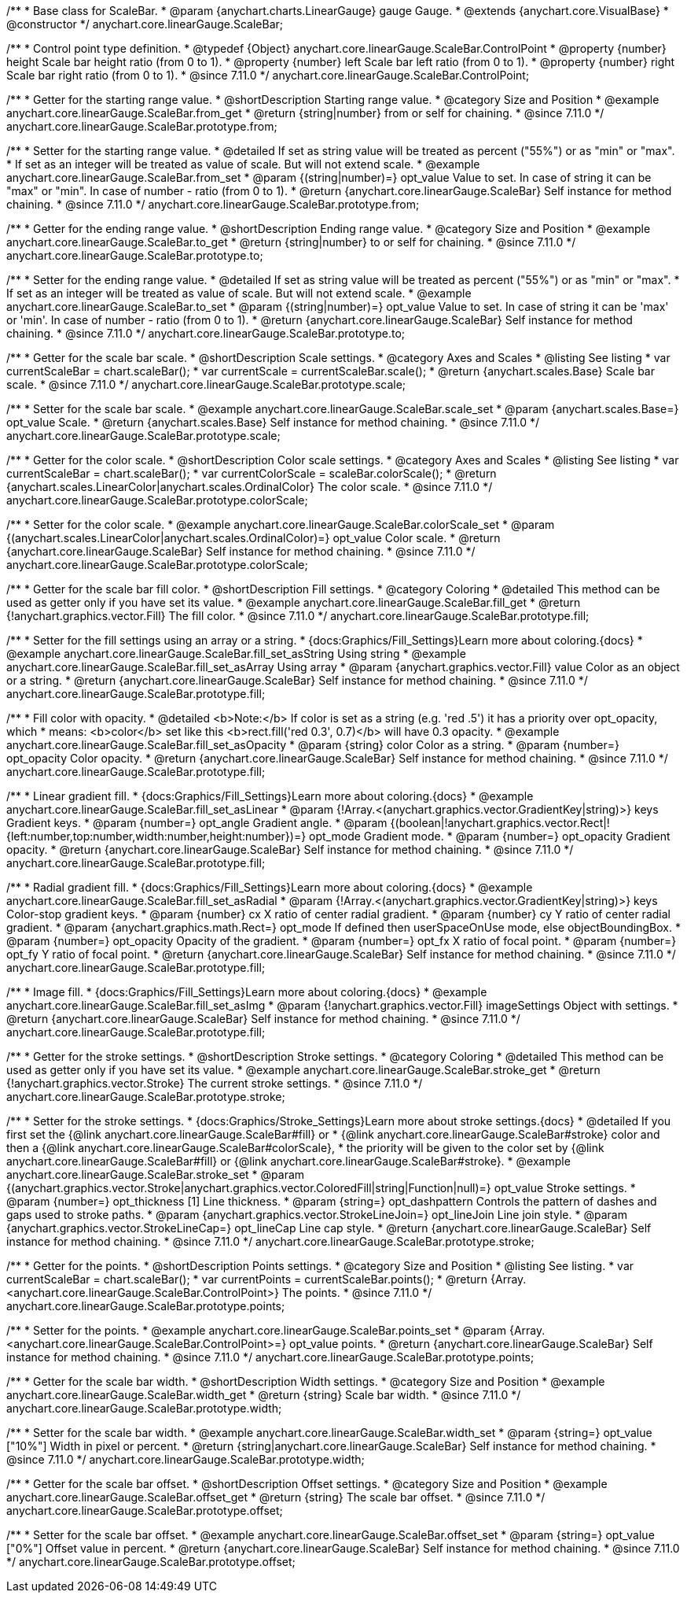 /**
 * Base class for ScaleBar.
 * @param {anychart.charts.LinearGauge} gauge Gauge.
 * @extends {anychart.core.VisualBase}
 * @constructor
 */
anychart.core.linearGauge.ScaleBar;

//----------------------------------------------------------------------------------------------------------------------
//
//  anychart.core.linearGauge.ScaleBar.ControlPoint
//
//----------------------------------------------------------------------------------------------------------------------

/**
 * Control point type definition.
 * @typedef {Object} anychart.core.linearGauge.ScaleBar.ControlPoint
 * @property {number} height Scale bar height ratio (from 0 to 1).
 * @property {number} left Scale bar left ratio (from 0 to 1).
 * @property {number} right Scale bar right ratio (from 0 to 1).
 * @since 7.11.0
 */
anychart.core.linearGauge.ScaleBar.ControlPoint;

//----------------------------------------------------------------------------------------------------------------------
//
//  anychart.core.linearGauge.ScaleBar.prototype.from
//
//----------------------------------------------------------------------------------------------------------------------

/**
 * Getter for the starting range value.
 * @shortDescription Starting range value.
 * @category Size and Position
 * @example anychart.core.linearGauge.ScaleBar.from_get
 * @return {string|number} from or self for chaining.
 * @since 7.11.0
 */
anychart.core.linearGauge.ScaleBar.prototype.from;

/**
 * Setter for the starting range value.
 * @detailed If set as string value will be treated as percent ("55%") or as "min" or "max".
 * If set as an integer will be treated as value of scale. But will not extend scale.
 * @example anychart.core.linearGauge.ScaleBar.from_set
 * @param {(string|number)=} opt_value Value to set. In case of string it can be "max" or "min". In case of number - ratio (from 0 to 1).
 * @return {anychart.core.linearGauge.ScaleBar} Self instance for method chaining.
 * @since 7.11.0
 */
anychart.core.linearGauge.ScaleBar.prototype.from;

//----------------------------------------------------------------------------------------------------------------------
//
//  anychart.core.linearGauge.ScaleBar.prototype.to
//
//----------------------------------------------------------------------------------------------------------------------


/**
 * Getter for the ending range value.
 * @shortDescription Ending range value.
 * @category Size and Position
 * @example anychart.core.linearGauge.ScaleBar.to_get
 * @return {string|number} to or self for chaining.
 * @since 7.11.0
 */
anychart.core.linearGauge.ScaleBar.prototype.to;

/**
 * Setter for the ending range value.
 * @detailed If set as string value will be treated as percent ("55%") or as "min" or "max".
 * If set as an integer will be treated as value of scale. But will not extend scale.
 * @example anychart.core.linearGauge.ScaleBar.to_set
 * @param {(string|number)=} opt_value Value to set. In case of string it can be 'max' or 'min'. In case of number - ratio (from 0 to 1).
 * @return {anychart.core.linearGauge.ScaleBar} Self instance for method chaining.
 * @since 7.11.0
 */
anychart.core.linearGauge.ScaleBar.prototype.to;

//----------------------------------------------------------------------------------------------------------------------
//
//  anychart.core.linearGauge.ScaleBar.prototype.scale
//
//----------------------------------------------------------------------------------------------------------------------

/**
 * Getter for the scale bar scale.
 * @shortDescription Scale settings.
 * @category Axes and Scales
 * @listing See listing
 * var currentScaleBar = chart.scaleBar();
 * var currentScale = currentScaleBar.scale();
 * @return {anychart.scales.Base} Scale bar scale.
 * @since 7.11.0
 */
anychart.core.linearGauge.ScaleBar.prototype.scale;

/**
 * Setter for the scale bar scale.
 * @example anychart.core.linearGauge.ScaleBar.scale_set
 * @param {anychart.scales.Base=} opt_value Scale.
 * @return {anychart.scales.Base} Self instance for method chaining.
 * @since 7.11.0
 */
anychart.core.linearGauge.ScaleBar.prototype.scale;

//----------------------------------------------------------------------------------------------------------------------
//
//  anychart.core.linearGauge.ScaleBar.prototype.colorScale
//
//----------------------------------------------------------------------------------------------------------------------

/**
 * Getter for the color scale.
 * @shortDescription Color scale settings.
 * @category Axes and Scales
 * @listing See listing
 * var currentScaleBar = chart.scaleBar();
 * var currentColorScale = scaleBar.colorScale();
 * @return {anychart.scales.LinearColor|anychart.scales.OrdinalColor} The color scale.
 * @since 7.11.0
 */
anychart.core.linearGauge.ScaleBar.prototype.colorScale;

/**
 * Setter for the color scale.
 * @example anychart.core.linearGauge.ScaleBar.colorScale_set
 * @param {(anychart.scales.LinearColor|anychart.scales.OrdinalColor)=} opt_value Сolor scale.
 * @return {anychart.core.linearGauge.ScaleBar} Self instance for method chaining.
 * @since 7.11.0
 */
anychart.core.linearGauge.ScaleBar.prototype.colorScale;

//----------------------------------------------------------------------------------------------------------------------
//
//  anychart.core.linearGauge.ScaleBar.prototype.fill
//
//----------------------------------------------------------------------------------------------------------------------

/**
 * Getter for the scale bar fill color.
 * @shortDescription Fill settings.
 * @category Coloring
 * @detailed This method can be used as getter only if you have set its value.
 * @example anychart.core.linearGauge.ScaleBar.fill_get
 * @return {!anychart.graphics.vector.Fill} The fill color.
 * @since 7.11.0
 */
anychart.core.linearGauge.ScaleBar.prototype.fill;

/**
 * Setter for the fill settings using an array or a string.
 * {docs:Graphics/Fill_Settings}Learn more about coloring.{docs}
 * @example anychart.core.linearGauge.ScaleBar.fill_set_asString Using string
 * @example anychart.core.linearGauge.ScaleBar.fill_set_asArray Using array
 * @param {anychart.graphics.vector.Fill} value Color as an object or a string.
 * @return {anychart.core.linearGauge.ScaleBar} Self instance for method chaining.
 * @since 7.11.0
 */
anychart.core.linearGauge.ScaleBar.prototype.fill;

/**
 * Fill color with opacity.
 * @detailed <b>Note:</b> If color is set as a string (e.g. 'red .5') it has a priority over opt_opacity, which
 * means: <b>color</b> set like this <b>rect.fill('red 0.3', 0.7)</b> will have 0.3 opacity.
 * @example anychart.core.linearGauge.ScaleBar.fill_set_asOpacity
 * @param {string} color Color as a string.
 * @param {number=} opt_opacity Color opacity.
 * @return {anychart.core.linearGauge.ScaleBar} Self instance for method chaining.
 * @since 7.11.0
 */
anychart.core.linearGauge.ScaleBar.prototype.fill;

/**
 * Linear gradient fill.
 * {docs:Graphics/Fill_Settings}Learn more about coloring.{docs}
 * @example anychart.core.linearGauge.ScaleBar.fill_set_asLinear
 * @param {!Array.<(anychart.graphics.vector.GradientKey|string)>} keys Gradient keys.
 * @param {number=} opt_angle Gradient angle.
 * @param {(boolean|!anychart.graphics.vector.Rect|!{left:number,top:number,width:number,height:number})=} opt_mode Gradient mode.
 * @param {number=} opt_opacity Gradient opacity.
 * @return {anychart.core.linearGauge.ScaleBar} Self instance for method chaining.
 * @since 7.11.0
 */
anychart.core.linearGauge.ScaleBar.prototype.fill;

/**
 * Radial gradient fill.
 * {docs:Graphics/Fill_Settings}Learn more about coloring.{docs}
 * @example anychart.core.linearGauge.ScaleBar.fill_set_asRadial
 * @param {!Array.<(anychart.graphics.vector.GradientKey|string)>} keys Color-stop gradient keys.
 * @param {number} cx X ratio of center radial gradient.
 * @param {number} cy Y ratio of center radial gradient.
 * @param {anychart.graphics.math.Rect=} opt_mode If defined then userSpaceOnUse mode, else objectBoundingBox.
 * @param {number=} opt_opacity Opacity of the gradient.
 * @param {number=} opt_fx X ratio of focal point.
 * @param {number=} opt_fy Y ratio of focal point.
 * @return {anychart.core.linearGauge.ScaleBar} Self instance for method chaining.
 * @since 7.11.0
 */
anychart.core.linearGauge.ScaleBar.prototype.fill;

/**
 * Image fill.
 * {docs:Graphics/Fill_Settings}Learn more about coloring.{docs}
 * @example anychart.core.linearGauge.ScaleBar.fill_set_asImg
 * @param {!anychart.graphics.vector.Fill} imageSettings Object with settings.
 * @return {anychart.core.linearGauge.ScaleBar} Self instance for method chaining.
 * @since 7.11.0
 */
anychart.core.linearGauge.ScaleBar.prototype.fill;

//----------------------------------------------------------------------------------------------------------------------
//
//  anychart.core.linearGauge.ScaleBar.prototype.stroke
//
//----------------------------------------------------------------------------------------------------------------------

/**
 * Getter for the stroke settings.
 * @shortDescription Stroke settings.
 * @category Coloring
 * @detailed This method can be used as getter only if you have set its value.
 * @example anychart.core.linearGauge.ScaleBar.stroke_get
 * @return {!anychart.graphics.vector.Stroke} The current stroke settings.
 * @since 7.11.0
 */
anychart.core.linearGauge.ScaleBar.prototype.stroke;

/**
 * Setter for the stroke settings.
 * {docs:Graphics/Stroke_Settings}Learn more about stroke settings.{docs}
 * @detailed If you first set the {@link anychart.core.linearGauge.ScaleBar#fill} or
 * {@link anychart.core.linearGauge.ScaleBar#stroke} color and then a {@link anychart.core.linearGauge.ScaleBar#colorScale},
  * the priority will be given to the color set by {@link anychart.core.linearGauge.ScaleBar#fill} or {@link anychart.core.linearGauge.ScaleBar#stroke}.
 * @example anychart.core.linearGauge.ScaleBar.stroke_set
 * @param {(anychart.graphics.vector.Stroke|anychart.graphics.vector.ColoredFill|string|Function|null)=} opt_value Stroke settings.
 * @param {number=} opt_thickness [1] Line thickness.
 * @param {string=} opt_dashpattern Controls the pattern of dashes and gaps used to stroke paths.
 * @param {anychart.graphics.vector.StrokeLineJoin=} opt_lineJoin Line join style.
 * @param {anychart.graphics.vector.StrokeLineCap=} opt_lineCap Line cap style.
 * @return {anychart.core.linearGauge.ScaleBar} Self instance for method chaining.
 * @since 7.11.0
 */
anychart.core.linearGauge.ScaleBar.prototype.stroke;

//----------------------------------------------------------------------------------------------------------------------
//
//  anychart.core.linearGauge.ScaleBar.prototype.points
//
//----------------------------------------------------------------------------------------------------------------------


/**
 * Getter for the points.
 * @shortDescription Points settings.
 * @category Size and Position
 * @listing See listing.
 * var currentScaleBar = chart.scaleBar();
 * var currentPoints = currentScaleBar.points();
 * @return {Array.<anychart.core.linearGauge.ScaleBar.ControlPoint>} The points.
 * @since 7.11.0
 */
anychart.core.linearGauge.ScaleBar.prototype.points;

/**
 * Setter for the points.
 * @example anychart.core.linearGauge.ScaleBar.points_set
 * @param {Array.<anychart.core.linearGauge.ScaleBar.ControlPoint>=} opt_value points.
 * @return {anychart.core.linearGauge.ScaleBar} Self instance for method chaining.
 * @since 7.11.0
 */
anychart.core.linearGauge.ScaleBar.prototype.points;

//----------------------------------------------------------------------------------------------------------------------
//
//  anychart.core.linearGauge.ScaleBar.prototype.width
//
//----------------------------------------------------------------------------------------------------------------------

/**
 * Getter for the scale bar width.
 * @shortDescription Width settings.
 * @category Size and Position
 * @example anychart.core.linearGauge.ScaleBar.width_get
 * @return {string} Scale bar width.
 * @since 7.11.0
 */
anychart.core.linearGauge.ScaleBar.prototype.width;

/**
 * Setter for the scale bar width.
 * @example anychart.core.linearGauge.ScaleBar.width_set
 * @param {string=} opt_value ["10%"] Width in pixel or percent.
 * @return {string|anychart.core.linearGauge.ScaleBar} Self instance for method chaining.
 * @since 7.11.0
 */
anychart.core.linearGauge.ScaleBar.prototype.width;

//----------------------------------------------------------------------------------------------------------------------
//
//  anychart.core.linearGauge.ScaleBar.prototype.offset
//
//----------------------------------------------------------------------------------------------------------------------

/**
 * Getter for the scale bar offset.
 * @shortDescription Offset settings.
 * @category Size and Position
 * @example anychart.core.linearGauge.ScaleBar.offset_get
 * @return {string} The scale bar offset.
 * @since 7.11.0
 */
anychart.core.linearGauge.ScaleBar.prototype.offset;

/**
 * Setter for the scale bar offset.
 * @example anychart.core.linearGauge.ScaleBar.offset_set
 * @param {string=} opt_value ["0%"] Offset value in percent.
 * @return {anychart.core.linearGauge.ScaleBar} Self instance for method chaining.
 * @since 7.11.0
 */
anychart.core.linearGauge.ScaleBar.prototype.offset;


